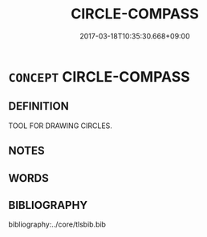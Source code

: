 # -*- mode: mandoku-tls-view -*-
#+TITLE: CIRCLE-COMPASS
#+DATE: 2017-03-18T10:35:30.668+09:00        
#+STARTUP: content
* =CONCEPT= CIRCLE-COMPASS
:PROPERTIES:
:CUSTOM_ID: uuid-a8f08ad7-23d3-4222-9dad-86506fe941f5
:TR_ZH: 圓規
:END:
** DEFINITION

TOOL FOR DRAWING CIRCLES.

** NOTES

** WORDS
   :PROPERTIES:
   :VISIBILITY: children
   :END:
** BIBLIOGRAPHY
bibliography:../core/tlsbib.bib
